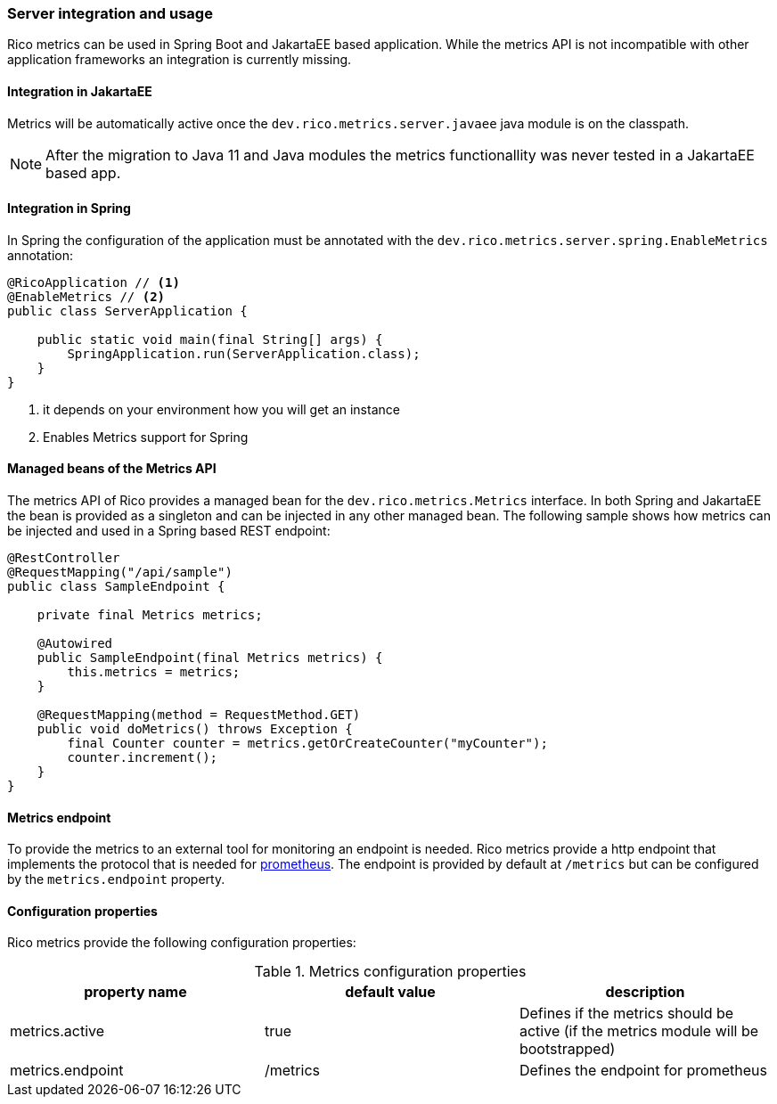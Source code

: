 ifndef::imagesdir[:imagesdir: ../images]

=== Server integration and usage

Rico metrics can be used in Spring Boot and JakartaEE based application.
While the metrics API is not incompatible with other application frameworks an integration is currently missing.

==== Integration in JakartaEE

Metrics will be automatically active once the `dev.rico.metrics.server.javaee` java module is on the classpath.

[NOTE]
====
After the migration to Java 11 and Java modules the metrics functionallity was never tested in a JakartaEE based app.
====

==== Integration in Spring

In Spring the configuration of the application must be annotated with the `dev.rico.metrics.server.spring.EnableMetrics` annotation:

[source,java]
----
@RicoApplication // <1>
@EnableMetrics // <2>
public class ServerApplication {

    public static void main(final String[] args) {
        SpringApplication.run(ServerApplication.class);
    }
}

----
<1> it depends on your environment how you will get an instance
<2> Enables Metrics support for Spring

==== Managed beans of the Metrics API

The metrics API of Rico provides a managed bean for the `dev.rico.metrics.Metrics` interface.
In both Spring and JakartaEE the bean is provided as a singleton and can be injected in any other managed bean.
The following sample shows how metrics can be injected and used in a Spring based REST endpoint:

[source,java]
----
@RestController
@RequestMapping("/api/sample")
public class SampleEndpoint {

    private final Metrics metrics;

    @Autowired
    public SampleEndpoint(final Metrics metrics) {
        this.metrics = metrics;
    }

    @RequestMapping(method = RequestMethod.GET)
    public void doMetrics() throws Exception {
        final Counter counter = metrics.getOrCreateCounter("myCounter");
        counter.increment();
    }
}
----

==== Metrics endpoint

To provide the metrics to an external tool for monitoring an endpoint is needed.
Rico metrics provide a http endpoint that implements the protocol that is needed for https://prometheus.io[prometheus].
The endpoint is provided by default at `/metrics` but can be configured by the `metrics.endpoint` property.

==== Configuration properties

Rico metrics provide the following configuration properties:

.Metrics configuration properties
|===
|property name |default value |description

|metrics.active
|true
|Defines if the metrics should be active (if the metrics module will be bootstrapped)

|metrics.endpoint
|/metrics
|Defines the endpoint for prometheus
|===
